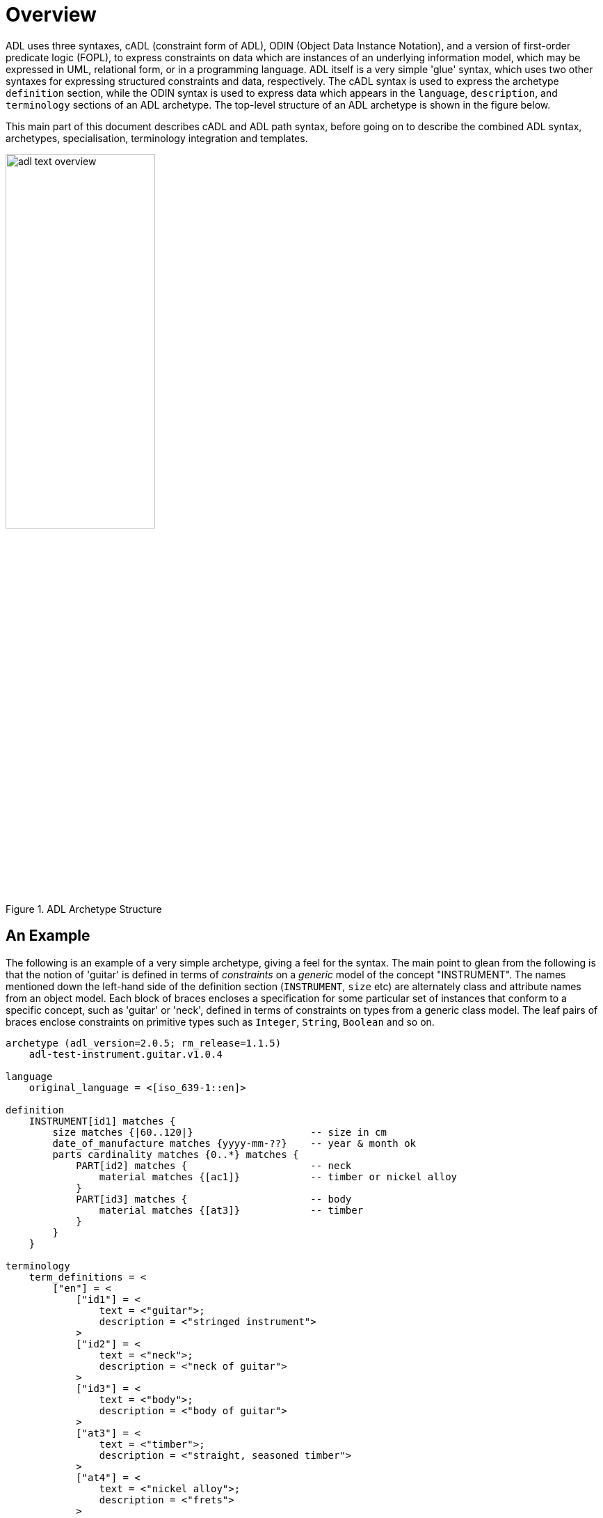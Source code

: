 = Overview

ADL uses three syntaxes, cADL (constraint form of ADL), ODIN (Object Data Instance Notation), and a version of first-order predicate logic (FOPL), to express constraints on data which are instances of an underlying information model, which may be expressed in UML, relational form, or in a programming language. ADL itself is a very simple 'glue' syntax, which uses two other syntaxes for expressing structured constraints and data, respectively. The cADL syntax is used to express the archetype `definition` section, while the ODIN syntax is used to express data which appears in the `language`, `description`, and `terminology` sections of an ADL archetype. The top-level structure of an ADL archetype is shown in the figure below.

This main part of this document describes cADL and ADL path syntax, before going on to describe the combined ADL syntax, archetypes, specialisation, terminology integration and templates.

[.text-center]
.ADL Archetype Structure
image::{diagrams_uri}/adl_text_overview.svg[id=archetype_structure, align="center", width=50%]

== An Example

The following is an example of a very simple archetype, giving a feel for the syntax. The main point to glean from the following is that the notion of 'guitar' is defined in terms of _constraints_ on a _generic_ model of the concept "INSTRUMENT". The names mentioned down the left-hand side of the definition section (`INSTRUMENT`, `size` etc) are alternately class and attribute names from an object model.  Each block of braces encloses a specification for some particular set of instances that conform to a specific concept, such as 'guitar' or 'neck', defined in terms of constraints on types from a generic class model. The leaf pairs of braces enclose constraints on primitive types such as `Integer`, `String`, `Boolean` and so on. 

[source, adl]
--------
archetype (adl_version=2.0.5; rm_release=1.1.5)
    adl-test-instrument.guitar.v1.0.4

language
    original_language = <[iso_639-1::en]>

definition
    INSTRUMENT[id1] matches {
        size matches {|60..120|}                    -- size in cm
        date_of_manufacture matches {yyyy-mm-??}    -- year & month ok
        parts cardinality matches {0..*} matches {
            PART[id2] matches {                     -- neck
                material matches {[ac1]}            -- timber or nickel alloy
            }
            PART[id3] matches {                     -- body
                material matches {[at3]}            -- timber
            }
        }
    }

terminology
    term_definitions = <
        ["en"] = <
            ["id1"] = <
                text = <"guitar">;
                description = <"stringed instrument">
            >
            ["id2"] = <
                text = <"neck">;
                description = <"neck of guitar">
            >
            ["id3"] = <
                text = <"body">;
                description = <"body of guitar">
            >
            ["at3"] = <
                text = <"timber">;
                description = <"straight, seasoned timber">
            >
            ["at4"] = <
                text = <"nickel alloy">;
                description = <"frets">
            >
        >
    >

    value_sets = <
        ["ac1"] = <
            id = <"ac1">
                members = <"at3", "at4">
            >
        >
    >
--------
